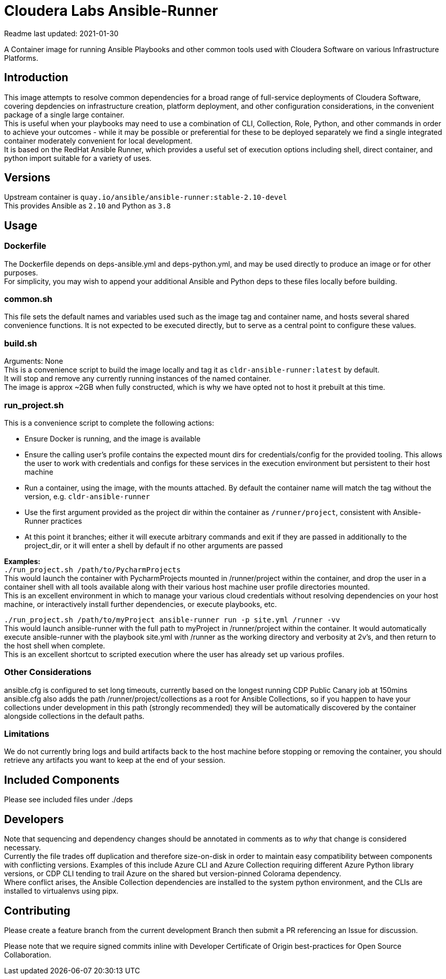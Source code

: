 # Cloudera Labs Ansible-Runner

Readme last updated: 2021-01-30

A Container image for running Ansible Playbooks and other common tools used with Cloudera Software on various Infrastructure Platforms. +

## Introduction

This image attempts to resolve common dependencies for a broad range of full-service deployments of Cloudera Software, covering depdencies on infrastructure creation, platform deployment, and other configuration considerations, in the convenient package of a single large container.  +
This is useful when your playbooks may need to use a combination of CLI, Collection, Role, Python, and other commands in order to achieve your outcomes - while it may be possible or preferential for these to be deployed separately we find a single integrated container moderately convenient for local development.  +
It is based on the RedHat Ansible Runner, which provides a useful set of execution options including shell, direct container, and python import suitable for a variety of uses.

## Versions
Upstream container is `quay.io/ansible/ansible-runner:stable-2.10-devel`  +
This provides Ansible as `2.10` and Python as `3.8`

## Usage

### Dockerfile
The Dockerfile depends on deps-ansible.yml and deps-python.yml, and may be used directly to produce an image or for other purposes.  +
For simplicity, you may wish to append your additional Ansible and Python deps to these files locally before building.

### common.sh
This file sets the default names and variables used such as the image tag and container name, and hosts several shared convenience functions. It is not expected to be executed directly, but to serve as a central point to configure these values.

### build.sh
Arguments: None +
This is a convenience script to build the image locally and tag it as `cldr-ansible-runner:latest` by default. +
It will stop and remove any currently running instances of the named container.  +
The image is approx ~2GB when fully constructed, which is why we have opted not to host it prebuilt at this time.

### run_project.sh
This is a convenience script to complete the following actions:

* Ensure Docker is running, and the image is available
* Ensure the calling user's profile contains the expected mount dirs for credentials/config for the provided tooling. This allows the user to work with credentials and configs for these services in the execution environment but persistent to their host machine
* Run a container, using the image, with the mounts attached. By default the container name will match the tag without the version, e.g. `cldr-ansible-runner`
* Use the first argument provided as the project dir within the container as `/runner/project`, consistent with Ansible-Runner practices
* At this point it branches; either it will execute arbitrary commands and exit if they are passed in additionally to the project_dir, or it will enter a shell by default if no other arguments are passed

*Examples:*  +
`./run_project.sh /path/to/PycharmProjects`  +
This would launch the container with PycharmProjects mounted in /runner/project within the container, and drop the user in a container shell with all tools available along with their various host machine user profile directories mounted. +
This is an excellent environment in which to manage your various cloud credentials without resolving dependencies on your host machine, or interactively install further dependencies, or execute playbooks, etc.

`./run_project.sh /path/to/myProject ansible-runner run -p site.yml /runner -vv`  +
This would launch ansible-runner with the full path to myProject in /runner/project within the container. It would automatically execute ansible-runner with the playbook site.yml with /runner as the working directory and verbosity at 2v's, and then return to the host shell when complete. +
This is an excellent shortcut to scripted execution where the user has already set up various profiles.

### Other Considerations
ansible.cfg is configured to set long timeouts, currently based on the longest running CDP Public Canary job at 150mins
ansible.cfg also adds the path /runner/project/collections as a root for Ansible Collections, so if you happen to have your collections under development in this path (strongly recommended) they will be automatically discovered by the container alongside collections in the default paths.

### Limitations
We do not currently bring logs and build artifacts back to the host machine before stopping or removing the container, you should retrieve any artifacts you want to keep at the end of your session.


## Included Components

Please see included files under ./deps

## Developers
Note that sequencing and dependency changes should be annotated in comments as to _why_ that change is considered necessary.  +
Currently the file trades off duplication and therefore size-on-disk in order to maintain easy compatibility between components with conflicting versions. Examples of this include Azure CLI and Azure Collection requiring different Azure Python library versions, or CDP CLI tending to trail Azure on the shared but version-pinned Colorama dependency.  +
Where conflict arises, the Ansible Collection dependencies are installed to the system python environment, and the CLIs are installed to virtualenvs using pipx.

## Contributing

Please create a feature branch from the current development Branch then submit a PR referencing an Issue for discussion.

Please note that we require signed commits inline with Developer Certificate of Origin best-practices for Open Source Collaboration.